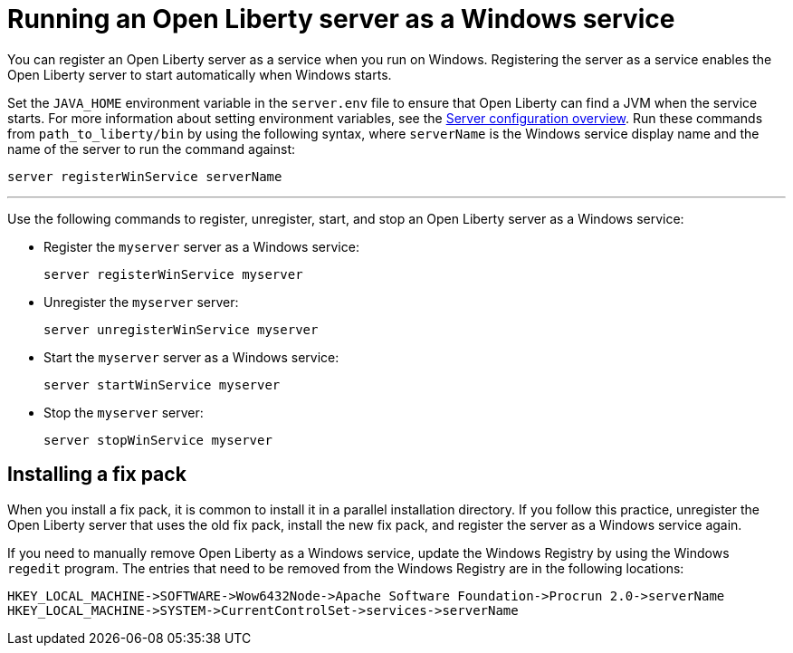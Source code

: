 // Copyright (c) 2019 IBM Corporation and others.
// Licensed under Creative Commons Attribution-NoDerivatives
// 4.0 International (CC BY-ND 4.0)
//   https://creativecommons.org/licenses/by-nd/4.0/
//
// Contributors:
//     IBM Corporation
//
:page-description:
:seo-title: Running an Open Liberty server as a Windows service
:seo-description: You can register an Open Liberty server as a service when you run on Windows. Registering the server as a service enables the Open Liberty server to start automatically when Windows starts.
:page-layout: general-reference
:page-type: general
= Running an Open Liberty server as a Windows service

You can register an Open Liberty server as a service when you run on Windows. Registering the server as a service enables the Open Liberty server to start automatically when Windows starts.

Set the `JAVA_HOME` environment variable in the `server.env` file to ensure that Open Liberty can find a JVM when the service starts. For more information about setting environment variables, see the link:/docs/ref/config/[Server configuration overview]. Run these commands from `path_to_liberty/bin` by using the following syntax, where `serverName` is the Windows service display name and the name of the server to run the command against:

----
server registerWinService serverName
----

''''

Use the following commands to register, unregister, start, and stop an Open Liberty server as a Windows service:

* Register the `myserver` server as a Windows service:
+
----
server registerWinService myserver
----

* Unregister the `myserver` server:
+
----
server unregisterWinService myserver
----

* Start the `myserver` server as a Windows service:
+
----
server startWinService myserver
----

* Stop the `myserver` server:
+
----
server stopWinService myserver
----

== Installing a fix pack

When you install a fix pack, it is common to install it in a parallel installation directory. If you follow this practice, unregister the Open Liberty server that uses the old fix pack, install the new fix pack, and register the server as a Windows service again.

If you need to manually remove Open Liberty as a Windows service, update the Windows Registry by using the Windows `regedit` program. The entries that need to be removed from the Windows Registry are in the following locations:
----
HKEY_LOCAL_MACHINE->SOFTWARE->Wow6432Node->Apache Software Foundation->Procrun 2.0->serverName
HKEY_LOCAL_MACHINE->SYSTEM->CurrentControlSet->services->serverName
----
